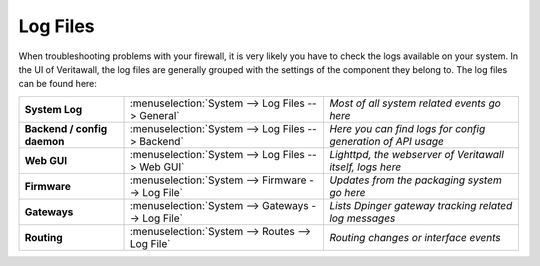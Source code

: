 ==============
Log Files
==============

When troubleshooting problems with your firewall, it is very likely you have to check
the logs available on your system. In the UI of Veritawall, the log files are generally grouped
with the settings of the component they belong to. The log files can be found here:

============================= =================================================== =============================================================
 **System Log**                :menuselection:`System --> Log Files --> General`   *Most of all system related events go here*
 **Backend / config daemon**   :menuselection:`System --> Log Files --> Backend`   *Here you can find logs for config generation of API usage*
 **Web GUI**                   :menuselection:`System --> Log Files --> Web GUI`   *Lighttpd, the webserver of Veritawall itself, logs here*
 **Firmware**                  :menuselection:`System --> Firmware --> Log File`   *Updates from the packaging system go here*
 **Gateways**                  :menuselection:`System --> Gateways --> Log File`   *Lists Dpinger gateway tracking related log messages*
 **Routing**                   :menuselection:`System --> Routes --> Log File`     *Routing changes or interface events*
============================= =================================================== =============================================================
